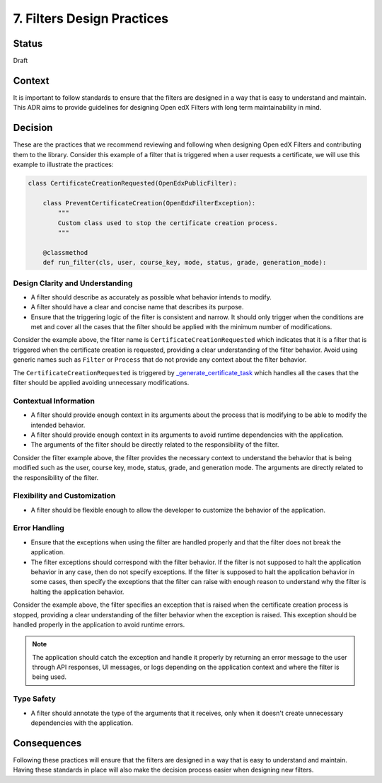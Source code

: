 7. Filters Design Practices
###########################

Status
------

Draft

Context
-------

It is important to follow standards to ensure that the filters are designed in a way that is easy to understand and maintain. This ADR aims to provide guidelines for designing Open edX Filters with long term maintainability in mind.

Decision
--------

These are the practices that we recommend reviewing and following when designing Open edX Filters and contributing them to the library. Consider this example of a filter that is triggered when a user requests a certificate, we will use this example to illustrate the practices:

.. code-block:: python

    class CertificateCreationRequested(OpenEdxPublicFilter):

        class PreventCertificateCreation(OpenEdxFilterException):
            """
            Custom class used to stop the certificate creation process.
            """

        @classmethod
        def run_filter(cls, user, course_key, mode, status, grade, generation_mode):

Design Clarity and Understanding
~~~~~~~~~~~~~~~~~~~~~~~~~~~~~~~~

- A filter should describe as accurately as possible what behavior intends to modify.
- A filter should have a clear and concise name that describes its purpose.
- Ensure that the triggering logic of the filter is consistent and narrow. It should only trigger when the conditions are met and cover all the cases that the filter should be applied with the minimum number of modifications.

Consider the example above, the filter name is ``CertificateCreationRequested`` which indicates that it is a filter that is triggered when the certificate creation is requested, providing a clear understanding of the filter behavior. Avoid using generic names such as ``Filter`` or ``Process`` that do not provide any context about the filter behavior.

The ``CertificateCreationRequested`` is triggered by `_generate_certificate_task`_ which handles all the cases that the filter should be applied avoiding unnecessary modifications.

Contextual Information
~~~~~~~~~~~~~~~~~~~~~~

- A filter should provide enough context in its arguments about the process that is modifying to be able to modify the intended behavior.
- A filter should provide enough context in its arguments to avoid runtime dependencies with the application.
- The arguments of the filter should be directly related to the responsibility of the filter.

Consider the filter example above, the filter provides the necessary context to understand the behavior that is being modified such as the user, course key, mode, status, grade, and generation mode. The arguments are directly related to the responsibility of the filter.

Flexibility and Customization
~~~~~~~~~~~~~~~~~~~~~~~~~~~~~

- A filter should be flexible enough to allow the developer to customize the behavior of the application.

Error Handling
~~~~~~~~~~~~~~

- Ensure that the exceptions when using the filter are handled properly and that the filter does not break the application.
- The filter exceptions should correspond with the filter behavior. If the filter is not supposed to halt the application behavior in any case, then do not specify exceptions. If the filter is supposed to halt the application behavior in some cases, then specify the exceptions that the filter can raise with enough reason to understand why the filter is halting the application behavior.

Consider the example above, the filter specifies an exception that is raised when the certificate creation process is stopped, providing a clear understanding of the filter behavior when the exception is raised. This exception should be handled properly in the application to avoid runtime errors.

.. note:: The application should catch the exception and handle it properly by returning an error message to the user through API responses, UI messages, or logs depending on the application context and where the filter is being used.

Type Safety
~~~~~~~~~~~

- A filter should annotate the type of the arguments that it receives, only when it doesn't create unnecessary dependencies with the application.

Consequences
------------

Following these practices will ensure that the filters are designed in a way that is easy to understand and maintain. Having these standards in place will also make the decision process easier when designing new filters.

.. _`_generate_certificate_task`: https://github.com/openedx/edx-platform/blob/master/lms/djangoapps/certificates/generation_handler.py#L116-L128
